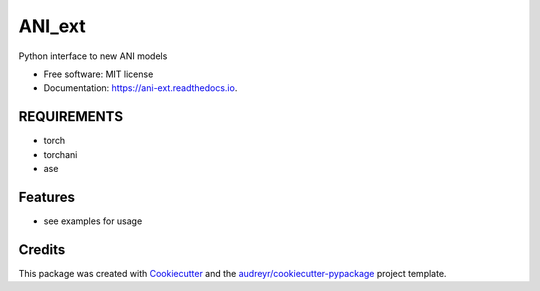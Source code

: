 =======
ANI_ext
=======

.. image:: https://readthedocs.org/projects/ani-ext/badge/?version=latest
        :target: https://ani-ext.readthedocs.io/en/latest/?version=latest
        :alt: Documentation Status




Python interface to new ANI models


* Free software: MIT license
* Documentation: https://ani-ext.readthedocs.io.

REQUIREMENTS
--------

* torch
* torchani
* ase

Features
--------

* see examples for usage

Credits
-------

This package was created with Cookiecutter_ and the `audreyr/cookiecutter-pypackage`_ project template.

.. _Cookiecutter: https://github.com/audreyr/cookiecutter
.. _`audreyr/cookiecutter-pypackage`: https://github.com/audreyr/cookiecutter-pypackage
